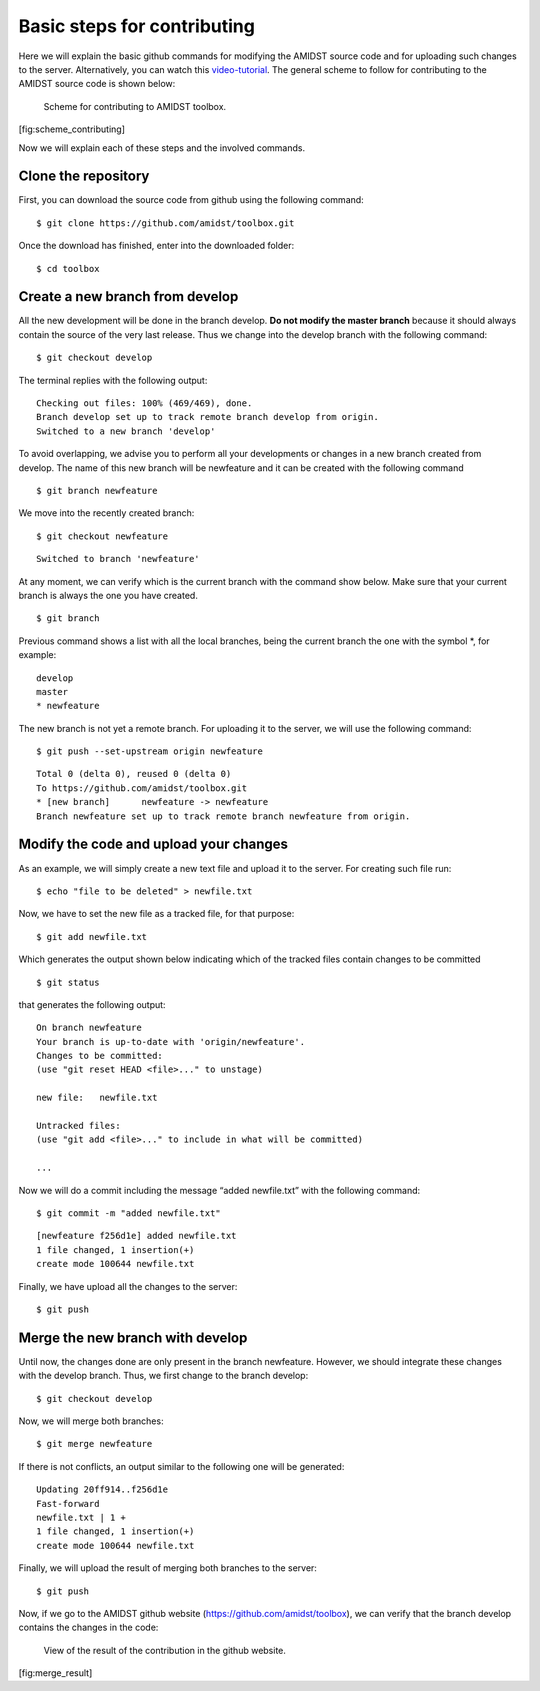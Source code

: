 Basic steps for contributing
============================

Here we will explain the basic github commands for modifying the AMIDST
source code and for uploading such changes to the server. Alternatively,
you can watch this
`video-tutorial <https://www.youtube.com/watch?v=HegfZZyQ8u4>`__. The
general scheme to follow for contributing to the AMIDST source code is
shown below:

.. figure:: img/scheme_contributing.png
   :alt: Scheme for contributing to AMIDST toolbox.
   :width: 12cm

   Scheme for contributing to AMIDST toolbox.

[fig:scheme_contributing]

Now we will explain each of these steps and the involved commands.

Clone the repository
--------------------

First, you can download the source code from github using the following
command:

::

   $ git clone https://github.com/amidst/toolbox.git      

Once the download has finished, enter into the downloaded folder:

::

   $ cd toolbox     

Create a new branch from develop 
---------------------------------

All the new development will be done in the branch develop. **Do not
modify the master branch** because it should always contain the source
of the very last release. Thus we change into the develop branch with
the following command:

::

   $ git checkout develop    

The terminal replies with the following output:

::

   Checking out files: 100% (469/469), done.
   Branch develop set up to track remote branch develop from origin.
   Switched to a new branch 'develop'

To avoid overlapping, we advise you to perform all your developments or
changes in a new branch created from develop. The name of this new
branch will be newfeature and it can be created with the following
command

::

   $ git branch newfeature  

We move into the recently created branch:

::

   $ git checkout newfeature  

::

   Switched to branch 'newfeature'

At any moment, we can verify which is the current branch with the
command show below. Make sure that your current branch is always the one
you have created.

::

   $ git branch

Previous command shows a list with all the local branches, being the
current branch the one with the symbol \*, for example:

::

   develop
   master
   * newfeature

The new branch is not yet a remote branch. For uploading it to the
server, we will use the following command:

::

   $ git push --set-upstream origin newfeature

::

   Total 0 (delta 0), reused 0 (delta 0)
   To https://github.com/amidst/toolbox.git
   * [new branch]      newfeature -> newfeature
   Branch newfeature set up to track remote branch newfeature from origin.

Modify the code and upload your changes 
----------------------------------------

As an example, we will simply create a new text file and upload it to
the server. For creating such file run:

::

   $ echo "file to be deleted" > newfile.txt

Now, we have to set the new file as a tracked file, for that purpose:

::

   $ git add newfile.txt 

Which generates the output shown below indicating which of the tracked
files contain changes to be committed

::

   $ git status

that generates the following output:

::

   On branch newfeature
   Your branch is up-to-date with 'origin/newfeature'.
   Changes to be committed:
   (use "git reset HEAD <file>..." to unstage)

   new file:   newfile.txt

   Untracked files:
   (use "git add <file>..." to include in what will be committed)

   ...

| Now we will do a commit including the message “added newfile.txt” with
  the following command:

::

   $ git commit -m "added newfile.txt"

::

   [newfeature f256d1e] added newfile.txt
   1 file changed, 1 insertion(+)
   create mode 100644 newfile.txt

| Finally, we have upload all the changes to the server:

::

   $ git push

Merge the new branch with develop 
----------------------------------

| Until now, the changes done are only present in the branch newfeature.
  However, we should integrate these changes with the develop branch.
  Thus, we first change to the branch develop:

::

   $ git checkout develop

| Now, we will merge both branches:

::

   $ git merge newfeature

| If there is not conflicts, an output similar to the following one will
  be generated:

::

   Updating 20ff914..f256d1e
   Fast-forward
   newfile.txt | 1 +
   1 file changed, 1 insertion(+)
   create mode 100644 newfile.txt

| Finally, we will upload the result of merging both branches to the
  server:

::

   $ git push

Now, if we go to the AMIDST github website
(https://github.com/amidst/toolbox), we can verify that the branch
develop contains the changes in the code:

.. raw:: latex

   \centering

.. figure:: img/merge_result.png
   :alt: View of the result of the contribution in the github website.
   :width: 10cm

   View of the result of the contribution in the github website.

[fig:merge_result]
